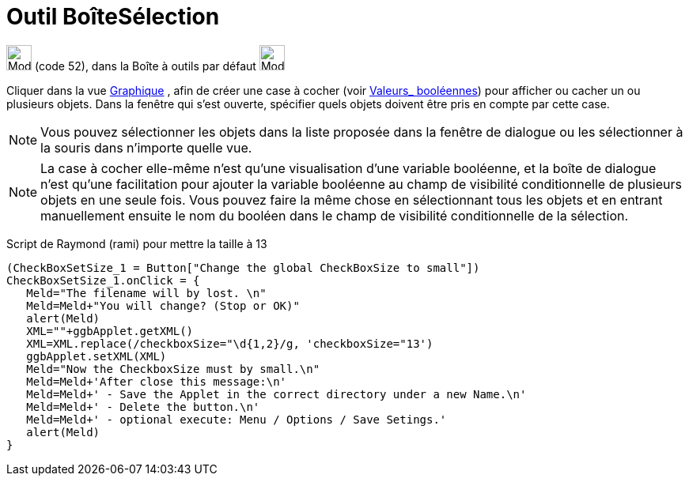 = Outil BoîteSélection
:page-en: tools/Check_Box
ifdef::env-github[:imagesdir: /fr/modules/ROOT/assets/images]

image:32px-Mode_showcheckbox.svg.png[Mode showcheckbox.svg,width=32,height=32] (code 52), dans la Boîte à outils par
défaut image:32px-Mode_slider.svg.png[Mode slider.svg,width=32,height=32]

Cliquer dans la vue xref:/Graphique.adoc[Graphique] , afin de créer une case à cocher (voir
xref:/Valeurs_booléennes.adoc[Valeurs_ booléennes]) pour afficher ou cacher un ou plusieurs objets. Dans la fenêtre qui
s’est ouverte, spécifier quels objets doivent être pris en compte par cette case.

[NOTE]
====

Vous pouvez sélectionner les objets dans la liste proposée dans la fenêtre de dialogue ou les sélectionner à la
souris dans n’importe quelle vue.

====

[NOTE]
====

La case à cocher elle-même n'est qu'une visualisation d'une variable booléenne, et la boîte de dialogue n'est
qu'une facilitation pour ajouter la variable booléenne au champ de visibilité conditionnelle de plusieurs objets en une
seule fois. Vous pouvez faire la même chose en sélectionnant tous les objets et en entrant manuellement ensuite le nom
du booléen dans le champ de visibilité conditionnelle de la sélection.

====

Script de Raymond (rami) pour mettre la taille à 13

....
(CheckBoxSetSize_1 = Button["Change the global CheckBoxSize to small"])
CheckBoxSetSize_1.onClick = {  
   Meld="The filename will by lost. \n"
   Meld=Meld+"You will change? (Stop or OK)"
   alert(Meld)
   XML=""+ggbApplet.getXML()
   XML=XML.replace(/checkboxSize="\d{1,2}/g, 'checkboxSize="13')
   ggbApplet.setXML(XML)
   Meld="Now the CheckboxSize must by small.\n"
   Meld=Meld+'After close this message:\n'
   Meld=Meld+' - Save the Applet in the correct directory under a new Name.\n'
   Meld=Meld+' - Delete the button.\n'
   Meld=Meld+' - optional execute: Menu / Options / Save Setings.'
   alert(Meld)   
}
....
